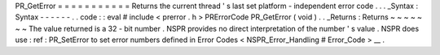 PR_GetError
=
=
=
=
=
=
=
=
=
=
=
Returns
the
current
thread
'
s
last
set
platform
-
independent
error
code
.
.
.
_Syntax
:
Syntax
-
-
-
-
-
-
.
.
code
:
:
eval
#
include
<
prerror
.
h
>
PRErrorCode
PR_GetError
(
void
)
.
.
_Returns
:
Returns
~
~
~
~
~
~
~
The
value
returned
is
a
32
-
bit
number
.
NSPR
provides
no
direct
interpretation
of
the
number
'
s
value
.
NSPR
does
use
:
ref
:
PR_SetError
to
set
error
numbers
defined
in
Error
Codes
<
NSPR_Error_Handling
#
Error_Code
>
__
.
